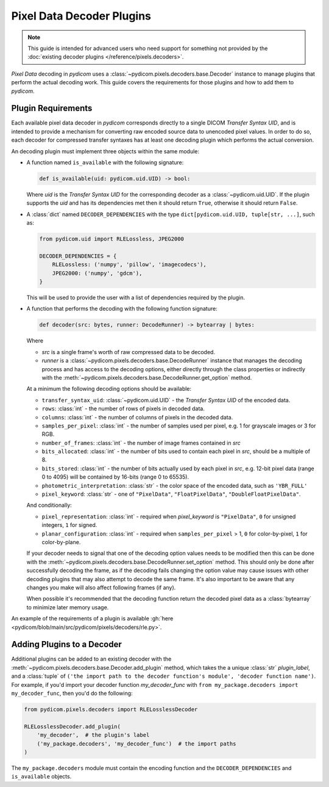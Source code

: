 .. _guide_decoder_plugins:

==========================
Pixel Data Decoder Plugins
==========================

.. note::

    This guide is intended for advanced users who need support for something
    not provided by the :doc:`existing decoder plugins </reference/pixels.decoders>`.

*Pixel Data* decoding in *pydicom* uses a :class:`~pydicom.pixels.decoders.base.Decoder`
instance to manage plugins that perform the actual decoding work. This guide covers
the requirements for those plugins and how to add them to *pydicom*.

Plugin Requirements
===================

Each available pixel data decoder in *pydicom* corresponds directly to a
single DICOM *Transfer Syntax UID*, and is intended to provide a mechanism for
converting raw encoded source data to unencoded pixel values. In order to do
so, each decoder for compressed transfer syntaxes has at least one decoding
plugin which performs the actual conversion.

An decoding plugin must implement three objects within the same module:

* A function named ``is_available`` with the following signature:

  .. code-block:: python

      def is_available(uid: pydicom.uid.UID) -> bool:

  Where `uid` is the *Transfer Syntax UID* for the corresponding decoder as
  a :class:`~pydicom.uid.UID`. If the plugin supports the `uid` and has
  its dependencies met then it should return ``True``, otherwise it should
  return ``False``.

* A :class:`dict` named ``DECODER_DEPENDENCIES`` with the type
  ``dict[pydicom.uid.UID, tuple[str, ...]``, such as:

  .. code-block:: python

      from pydicom.uid import RLELossless, JPEG2000

      DECODER_DEPENDENCIES = {
          RLELossless: ('numpy', 'pillow', 'imagecodecs'),
          JPEG2000: ('numpy', 'gdcm'),
      }

  This will be used to provide the user with a list of dependencies
  required by the plugin.

* A function that performs the decoding with the following function signature:

  .. code-block:: python

    def decoder(src: bytes, runner: DecodeRunner) -> bytearray | bytes:

  Where

  * `src` is a single frame's worth of raw compressed data to be decoded.
  * `runner` is a :class:`~pydicom.pixels.decoders.base.DecodeRunner` instance
    that manages the decoding process and has access to the decoding options,
    either directly through the class properties or indirectly with the
    :meth:`~pydicom.pixels.decoders.base.DecodeRunner.get_option` method.

  At a minimum the following decoding options should be available:

  * ``transfer_syntax_uid``: :class:`~pydicom.uid.UID` - the *Transfer
    Syntax UID* of the encoded data.
  * ``rows``: :class:`int` - the number of rows of pixels in decoded data.
  * ``columns``: :class:`int` -  the number of columns of pixels in the
    decoded data.
  * ``samples_per_pixel``: :class:`int` - the number of samples used per
    pixel, e.g. 1 for grayscale images or 3 for RGB.
  * ``number_of_frames``: :class:`int` - the number of image frames
    contained in `src`
  * ``bits_allocated``: :class:`int` - the number of bits used to contain
    each pixel in `src`, should be a multiple of 8.
  * ``bits_stored``: :class:`int` - the number of bits actually used by
    each pixel in `src`, e.g. 12-bit pixel data (range 0 to 4095) will be
    contained by 16-bits (range 0 to 65535).
  * ``photometric_interpretation``: :class:`str` - the color space
    of the encoded data, such as ``'YBR_FULL'``
  * ``pixel_keyword``: :class:`str` - one of ``"PixelData"``, ``"FloatPixelData"``,
    ``"DoubleFloatPixelData"``.

  And conditionally:

  * ``pixel_representation``: :class:`int` - required when
    `pixel_keyword` is ``"PixelData"``, ``0`` for unsigned integers,
    ``1`` for signed.
  * ``planar_configuration``: :class:`int` - required when ``samples_per_pixel``
    > 1, ``0`` for color-by-pixel, ``1`` for color-by-plane.

  If your decoder needs to signal that one of the decoding option values needs
  to be modified then this can be done with the
  :meth:`~pydicom.pixels.decoders.base.DecodeRunner.set_option` method. This
  should only be done after successfully decoding the frame, as if the
  decoding fails changing the option value may cause issues with
  other decoding plugins that may also attempt to decode the same frame. It's also
  important to be aware that any changes you make will also affect following frames
  (if any).

  When possible it's recommended that the decoding function return the decoded
  pixel data as a :class:`bytearray` to minimize later memory usage.

An example of the requirements of a plugin is available :gh:`here
<pydicom/blob/main/src/pydicom/pixels/decoders/rle.py>`.


Adding Plugins to a Decoder
===========================

Additional plugins can be added to an existing decoder with the
:meth:`~pydicom.pixels.decoders.base.Decoder.add_plugin` method, which takes the
a unique :class:`str` `plugin_label`, and a :class:`tuple` of ``('the import
path to the decoder function's module', 'decoder function name')``. For
example, if you'd import your decoder function `my_decoder_func` with
``from my_package.decoders import my_decoder_func``, then you'd do the
following:

.. code-block:: python

    from pydicom.pixels.decoders import RLELosslessDecoder

    RLELosslessDecoder.add_plugin(
        'my_decoder',  # the plugin's label
        ('my_package.decoders', 'my_decoder_func')  # the import paths
    )

The ``my_package.decoders`` module must contain the encoding function and the
``DECODER_DEPENDENCIES`` and ``is_available`` objects.
